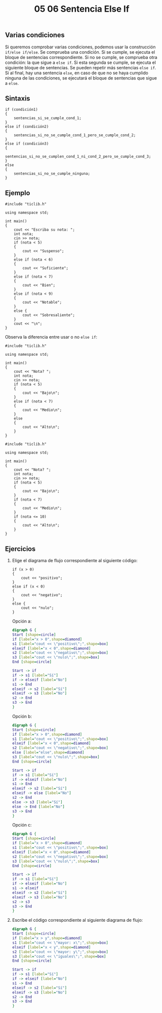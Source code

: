#+title: 05 06 Sentencia Else If

** Varias condiciones

Si queremos comprobar varias condiciones, podemos usar la construcción ~if/else if/else~. Se comprueba una condición. Si se cumple, se ejecuta el bloque de sentencias correspondiente. Si no se cumple, se comprueba otra condición: la que sigue a ~else if~. Si esta segunda se cumple, se ejecuta el siguiente bloque de sentencias. Se pueden repetir más sentencias ~else if~. Si al final, hay una sentencia ~else~, en caso de que no se haya cumplido ninguna de las condiciones, se ejecutará el bloque de sentencias que sigue a ~else~.

** Sintaxis

#+begin_src C++
if (condición1)
{
    sentencias_si_se_cumple_cond_1;
}
else if (condición2)
{
    sentencias_si_no_se_cumple_cond_1_pero_se_cumple_cond_2;
}
else if (condición3)
{
    sentencias_si_no_se_cumplen_cond_1_ni_cond_2_pero_se_cumple_cond_3;
}
else
{
    sentencias_si_no_se_cumple_ninguna;
}
#+end_src

** Ejemplo

#+begin_src C++ :tangle code/else-if-ejemplo.cpp
#include "ticlib.h"

using namespace std;

int main()
{
    cout << "Escriba su nota: ";
    int nota;
    cin >> nota;
    if (nota < 5)
    {
        cout << "Suspenso";
    }
    else if (nota < 6)
    {
        cout << "Suficiente";
    }
    else if (nota < 7)
    {
        cout << "Bien";
    }
    else if (nota < 9)
    {
        cout << "Notable";
    }
    else {
        cout << "Sobresaliente";
    }
    cout << "\n";
}
#+end_src

[[../../static/img/if-else-if-sentence-example.drawio.png]]

Observa la diferencia entre usar o no ~else if~:

#+begin_src C++ :tangle code/else-if-ejemplo-2.cpp
#include "ticlib.h"

using namespace std;

int main()
{
    cout << "Nota? ";
    int nota;
    cin >> nota;
    if (nota < 5)
    {
        cout << "Bajo\n";
    }
    else if (nota < 7)
    {
        cout << "Medio\n";
    }
    else
    {
        cout << "Alto\n";
    }
}
#+end_src

#+begin_src C++ :tangle code/else-if-ejemplo-3.cpp
#include "ticlib.h"

using namespace std;

int main()
{
    cout << "Nota? ";
    int nota;
    cin >> nota;
    if (nota < 5)
    {
        cout << "Bajo\n";
    }
    if (nota < 7)
    {
        cout << "Medio\n";
    }
    if (nota <= 10)
    {
        cout << "Alto\n";
    }
}
#+end_src

** Ejercicios

1. Elige el diagrama de flujo correspondiente al siguiente código:
   #+begin_src C++
if (x > 0)
{
    cout << "positivo";
}
else if (x < 0)
{
    cout << "negativo";
}
else {
    cout << "nulo";
}
   #+end_src

   Opción a:
   #+begin_src dot :file ../../static/img/05-06-sentencia-else-if-ej2a.png
digraph G {
Start [shape=circle]
if [label="x > 0",shape=diamond]
s1 [label="cout << \"positivo\";",shape=box]
elseif [label="x < 0",shape=diamond]
s2 [label="cout << \"negativo\";",shape=box]
s3 [label="cout << \"nulo\";",shape=box]
End [shape=circle]

Start -> if
if -> s1 [label="Sí"]
if -> elseif [label="No"]
s1 -> End
elseif -> s2 [label="Sí"]
elseif -> s3 [label="No"]
s2 -> End
s3 -> End
}
   #+end_src

   #+RESULTS:
   [[file:05-06-sentencia-else-if-ej2a.png]]

   Opción b:
   #+begin_src dot :file ../../static/img/05-06-sentencia-else-if-ej2b.png
digraph G {
Start [shape=circle]
if [label="x > 0",shape=diamond]
s1 [label="cout << \"positivo\";",shape=box]
elseif [label="x < 0",shape=diamond]
s2 [label="cout << \"negativo\";",shape=box]
else [label="else",shape=diamond]
s3 [label="cout << \"nulo\";",shape=box]
End [shape=circle]

Start -> if
if -> s1 [label="Sí"]
if -> elseif [label="No"]
s1 -> End
elseif -> s2 [label="Sí"]
elseif -> else [label="No"]
s2 -> End
else -> s3 [label="Sí"]
else -> End [label="No"]
s3 -> End
}
   #+end_src

   #+RESULTS:
   [[file:05-06-sentencia-else-if-ej2b.png]]

   Opción c:
   #+begin_src dot :file ../../static/img/05-06-sentencia-else-if-ej2c.png
digraph G {
Start [shape=circle]
if [label="x > 0",shape=diamond]
s1 [label="cout << \"positivo\";",shape=box]
elseif [label="x < 0",shape=diamond]
s2 [label="cout << \"negativo\";",shape=box]
s3 [label="cout << \"nulo\";",shape=box]
End [shape=circle]

Start -> if
if -> s1 [label="Sí"]
if -> elseif [label="No"]
s1 -> elseif
elseif -> s2 [label="Sí"]
elseif -> s3 [label="No"]
s2 -> s3
s3 -> End
}
   #+end_src

   #+RESULTS:
   [[file:05-06-sentencia-else-if-ej2c.png]]

2. Escribe el código correspondiente al siguiente diagrama de flujo:

   #+begin_src dot :file ../../static/img/05-06-sentencia-else-if-ej2.png
digraph G {
Start [shape=circle]
if [label="x > y",shape=diamond]
s1 [label="cout << \"mayor: x\";",shape=box]
elseif [label="x < y",shape=diamond]
s2 [label="cout << \"mayor: y\";",shape=box]
s3 [label="cout << \"iguales\";",shape=box]
End [shape=circle]

Start -> if
if -> s1 [label="Sí"]
if -> elseif [label="No"]
s1 -> End
elseif -> s2 [label="Sí"]
elseif -> s3 [label="No"]
s2 -> End
s3 -> End
}
   #+end_src

   #+RESULTS:
   [[file:../../static/img/05-06-sentencia-else-if-ej2.png]]
